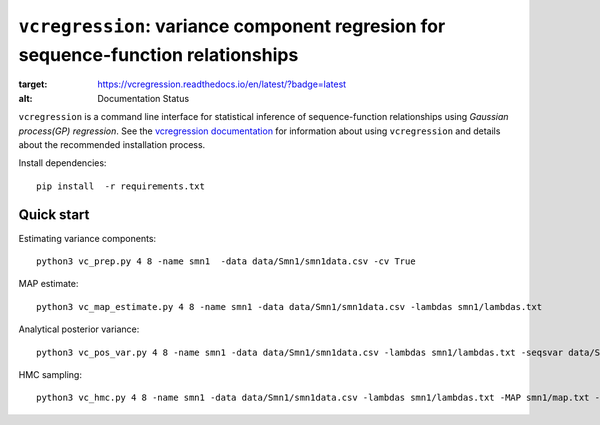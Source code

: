 
==============================================================================
``vcregression``: variance component regresion for sequence-function relationships
==============================================================================
.. image:: https://readthedocs.org/projects/vcregression/badge/?version=latest
:target: https://vcregression.readthedocs.io/en/latest/?badge=latest
:alt: Documentation Status

``vcregression`` is a command line interface for statistical inference of sequence-function relationships using *Gaussian process(GP) regression*. See the `vcregression documentation <vcregression.readthedocs.io>`_ for information about using ``vcregression`` and details about the recommended installation process.

Install dependencies::

  pip install  -r requirements.txt



Quick start
------------

Estimating variance components::

  python3 vc_prep.py 4 8 -name smn1  -data data/Smn1/smn1data.csv -cv True

MAP estimate::

  python3 vc_map_estimate.py 4 8 -name smn1 -data data/Smn1/smn1data.csv -lambdas smn1/lambdas.txt

Analytical posterior variance::

  python3 vc_pos_var.py 4 8 -name smn1 -data data/Smn1/smn1data.csv -lambdas smn1/lambdas.txt -seqsvar data/Smn1/smn1seqpos.csv

HMC sampling::

  python3 vc_hmc.py 4 8 -name smn1 -data data/Smn1/smn1data.csv -lambdas smn1/lambdas.txt -MAP smn1/map.txt -step_size 1e-05 -n_steps 10 -n_samples 1000 -n_tunes 20 -starting_position 'random' -intermediate_output True -sample_name hmc1 -intermediate_output False
